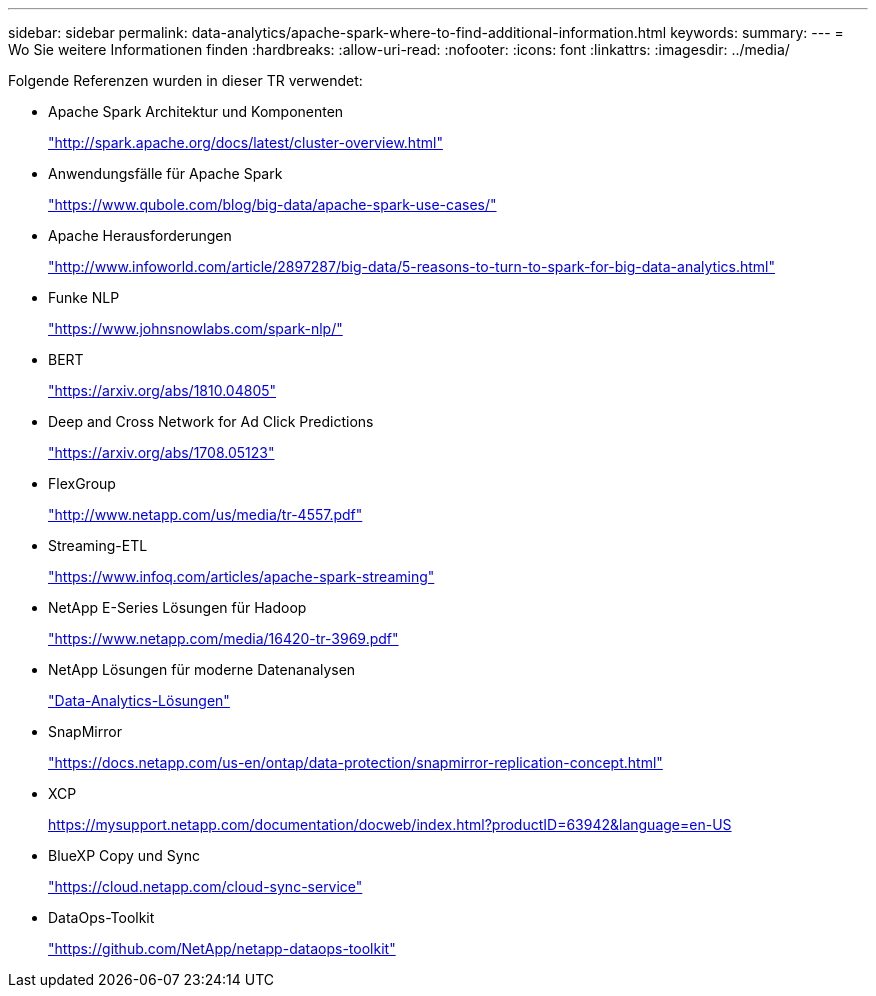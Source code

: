 ---
sidebar: sidebar 
permalink: data-analytics/apache-spark-where-to-find-additional-information.html 
keywords:  
summary:  
---
= Wo Sie weitere Informationen finden
:hardbreaks:
:allow-uri-read: 
:nofooter: 
:icons: font
:linkattrs: 
:imagesdir: ../media/


[role="lead"]
Folgende Referenzen wurden in dieser TR verwendet:

* Apache Spark Architektur und Komponenten
+
http://spark.apache.org/docs/latest/cluster-overview.html["http://spark.apache.org/docs/latest/cluster-overview.html"^]

* Anwendungsfälle für Apache Spark
+
https://www.qubole.com/blog/big-data/apache-spark-use-cases/["https://www.qubole.com/blog/big-data/apache-spark-use-cases/"^]

* Apache Herausforderungen
+
http://www.infoworld.com/article/2897287/big-data/5-reasons-to-turn-to-spark-for-big-data-analytics.html["http://www.infoworld.com/article/2897287/big-data/5-reasons-to-turn-to-spark-for-big-data-analytics.html"^]

* Funke NLP
+
https://www.johnsnowlabs.com/spark-nlp/["https://www.johnsnowlabs.com/spark-nlp/"^]

* BERT
+
https://arxiv.org/abs/1810.04805["https://arxiv.org/abs/1810.04805"^]

* Deep and Cross Network for Ad Click Predictions
+
https://arxiv.org/abs/1708.05123["https://arxiv.org/abs/1708.05123"^]

* FlexGroup
+
http://www.netapp.com/us/media/tr-4557.pdf["http://www.netapp.com/us/media/tr-4557.pdf"^]

* Streaming-ETL
+
https://www.infoq.com/articles/apache-spark-streaming["https://www.infoq.com/articles/apache-spark-streaming"^]

* NetApp E-Series Lösungen für Hadoop
+
https://www.netapp.com/media/16420-tr-3969.pdf["https://www.netapp.com/media/16420-tr-3969.pdf"^]



* NetApp Lösungen für moderne Datenanalysen
+
link:index.html["Data-Analytics-Lösungen"]

* SnapMirror
+
https://docs.netapp.com/us-en/ontap/data-protection/snapmirror-replication-concept.html["https://docs.netapp.com/us-en/ontap/data-protection/snapmirror-replication-concept.html"^]

* XCP
+
https://mysupport.netapp.com/documentation/docweb/index.html?productID=63942&language=en-US["https://mysupport.netapp.com/documentation/docweb/index.html?productID=63942&language=en-US"^]

* BlueXP Copy und Sync
+
https://cloud.netapp.com/cloud-sync-service["https://cloud.netapp.com/cloud-sync-service"^]

* DataOps-Toolkit
+
https://github.com/NetApp/netapp-dataops-toolkit["https://github.com/NetApp/netapp-dataops-toolkit"^]


